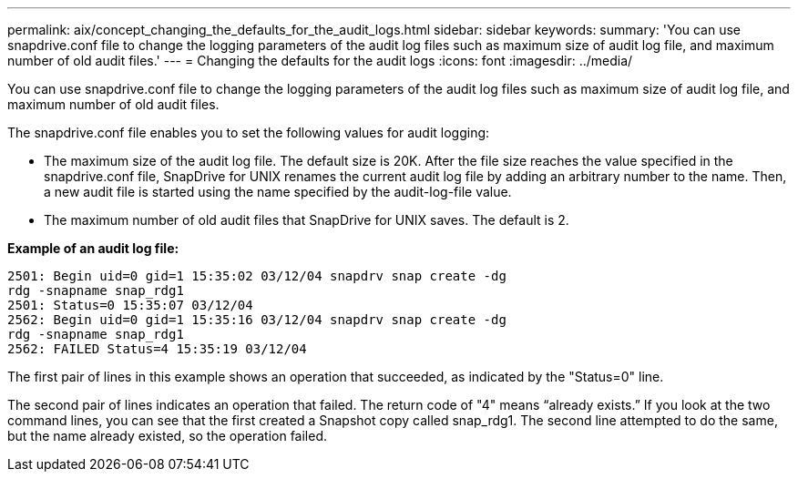 ---
permalink: aix/concept_changing_the_defaults_for_the_audit_logs.html
sidebar: sidebar
keywords: 
summary: 'You can use snapdrive.conf file to change the logging parameters of the audit log files such as maximum size of audit log file, and maximum number of old audit files.'
---
= Changing the defaults for the audit logs
:icons: font
:imagesdir: ../media/

[.lead]
You can use snapdrive.conf file to change the logging parameters of the audit log files such as maximum size of audit log file, and maximum number of old audit files.

The snapdrive.conf file enables you to set the following values for audit logging:

* The maximum size of the audit log file. The default size is 20K. After the file size reaches the value specified in the snapdrive.conf file, SnapDrive for UNIX renames the current audit log file by adding an arbitrary number to the name. Then, a new audit file is started using the name specified by the audit-log-file value.
* The maximum number of old audit files that SnapDrive for UNIX saves. The default is 2.

*Example of an audit log file:*

----
2501: Begin uid=0 gid=1 15:35:02 03/12/04 snapdrv snap create -dg
rdg -snapname snap_rdg1
2501: Status=0 15:35:07 03/12/04
2562: Begin uid=0 gid=1 15:35:16 03/12/04 snapdrv snap create -dg
rdg -snapname snap_rdg1
2562: FAILED Status=4 15:35:19 03/12/04
----

The first pair of lines in this example shows an operation that succeeded, as indicated by the "Status=0" line.

The second pair of lines indicates an operation that failed. The return code of "4" means "`already exists.`" If you look at the two command lines, you can see that the first created a Snapshot copy called snap_rdg1. The second line attempted to do the same, but the name already existed, so the operation failed.
